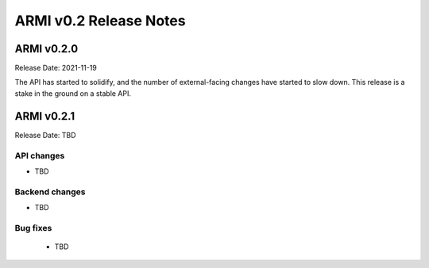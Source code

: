=======================
ARMI v0.2 Release Notes
=======================

ARMI v0.2.0
===========
Release Date: 2021-11-19

The API has started to solidify, and the number of external-facing changes have started to slow down. This release is a stake in the ground on a stable API.

ARMI v0.2.1
===========
Release Date: TBD

API changes
-----------

* TBD

Backend changes
---------------

* TBD

Bug fixes
---------

 * TBD
